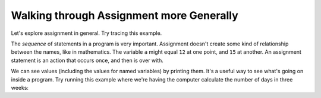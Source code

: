..  Copyright (C)  Mark Guzdial, Barbara Ericson, Briana Morrison
    Permission is granted to copy, distribute and/or modify this document
    under the terms of the GNU Free Documentation License, Version 1.3 or
    any later version published by the Free Software Foundation; with
    Invariant Sections being Forward, Prefaces, and Contributor List,
    no Front-Cover Texts, and no Back-Cover Texts.  A copy of the license
    is included in the section entitled "GNU Free Documentation License".

.. |teachernote| image:: Figures/apple.jpg
    :width: 30px
    :align: top
    :alt: teacher note
    
.. |bigteachernote| image:: Figures/apple.jpg
    :width: 50px
    :align: top
    :alt: teacher note

.. |runbutton| image:: Figures/run-button.png
    :height: 20px
    :align: top
    :alt: run button

.. |audiobutton| image:: Figures/start-audio-tour.png
    :height: 20px
    :align: top
    :alt: audio tour button

.. |codelensfirst| image:: Figures/codelens-first.png
    :height: 20px
    :align: top
    :alt: move to first button

.. |codelensback| image:: Figures/codelens-back.png
    :height: 20px
    :align: top
    :alt: back button

.. |codelensfwd| image:: Figures/codelens-forward.png
    :height: 20px
    :align: top
    :alt: forward (next) button

.. |codelenslast| image:: Figures/codelens-last.png
    :height: 20px
    :align: top
    :alt: move to last button
    
.. 	qnum::
	:start: 1
	:prefix: csp-3-8-

.. highlight:: java
   :linenothreshold: 4

Walking through Assignment more Generally
======================================================

Let's explore assignment in general.  Try tracing this example.

.. codelens:: Assign_Basic

   a = 1
   b = 12.3
   c = "Fred"
   d = b

.. mchoice:: 3_7_1_Assignment_Q1
   :answer_a: 1
   :answer_b: 12.3
   :answer_c: "b"
   :answer_d: "d"
   :correct: b
   :feedback_a: The variable a is not used in defining the variable b.
   :feedback_b: The variable d is set to a copy of the value in variable b.  The variable b still holds the value 12.3 as well.  
   :feedback_c: The variable d gets assigned the same value as the one stored in b.
   :feedback_d: The variable d gets its value from the variable b.  

   What is the value of variable ``d`` when this program is finished running?

The *sequence* of statements in a program is very important.  Assignment doesn't create some kind of relationship between the names, like in mathematics.  The variable ``a`` might equal ``12`` at one point, and ``15`` at another. An assignment statement is an action that occurs once, and then is over with.    

.. codelens:: Assign_Multiple

	    var1 = 45
	    var1 = 17.3
	    var2 = var1

.. mchoice:: 3_7_2_Assignment_Multiple_Q1
		   :answer_a: var1 is 45, var2 is 45
		   :answer_b: var1 is 45, var2 is var1
		   :answer_c: var1 is 17.3, var2 is 45
		   :answer_d: var1 is 17.3, var2 is 17.3
		   :correct: d
		   :feedback_a: The variable var1 was set to 45, but that gets changed in line 2, before var2 gets set to any value at all.
		   :feedback_b: Both variables contain numeric values, because those are the only values in this program.
		   :feedback_c: The variable var2 never gets set to 45 in this program.
		   :feedback_d: The variable var1 is first set to 45 and then changed to 17.3, and then, var2 gets the value from var1.

		   What are the values in ``var1`` and ``var2`` after this program runs?

We can see values (including the values for named variables) by printing them.  It's a useful way to see what's going on inside a program.  Try running this example where we're having the computer calculate the number of days in three weeks:

.. activecode:: Assign_Days
   :tour_1: "Line by line tour"; 1: calcDays-line1; 2: calcDays-line2; 3: calcDays-line3; 4: calcDays-line4; 5: calcDays-line5; 6: calcDays-line6;

   daysInWeek = 7
   print(daysInWeek)
   numDays = 7 * 3
   print(numDays)
   numDays2 = daysInWeek * 3
   print(numDays2)

.. mchoice:: 3_7_3_Assign_Days_Q1
		   :answer_a: 7, 7*3, daysInWeek*3
		   :answer_b: daysInWeek, numDays, numDays2
		   :answer_c: 7, 21, 21
		   :answer_d: 7, 21, 3
		   :correct: c
		   :feedback_a: The values will actually be computed and numbers will be printed.
		   :feedback_b: The variable names will not be printed.
		   :feedback_c: The first print will print the value of daysInWeek (7), the second the value of numDays (21), and the third the value of numDays2 (21).
		   :feedback_d: The value for daysInWeek will be computed and assigned.

		   What three values are printed when this program runs?
   
.. parsonsprob:: 3_7_4_Per_Person_Cost

   The following program should figure out the cost per person for a dinner including the tip. But the blocks have been mixed up.  Drag the blocks from the left and put them in the correct order on the right.  Click the <i>Check Me</i> button to check your solution.</p>
   -----
   bill = 89.23
   =====
   tip = bill * 0.20
   =====
   total = bill + tip
   =====
   numPeople = 3
   perPersonCost = total / numPeople
   =====
   print(perPersonCost)



